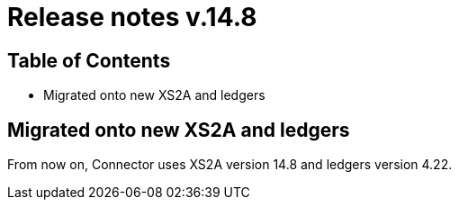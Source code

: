 = Release notes v.14.8

== Table of Contents

* Migrated onto new XS2A and ledgers

== Migrated onto new XS2A and ledgers

From now on, Connector uses XS2A version 14.8 and ledgers version 4.22.

